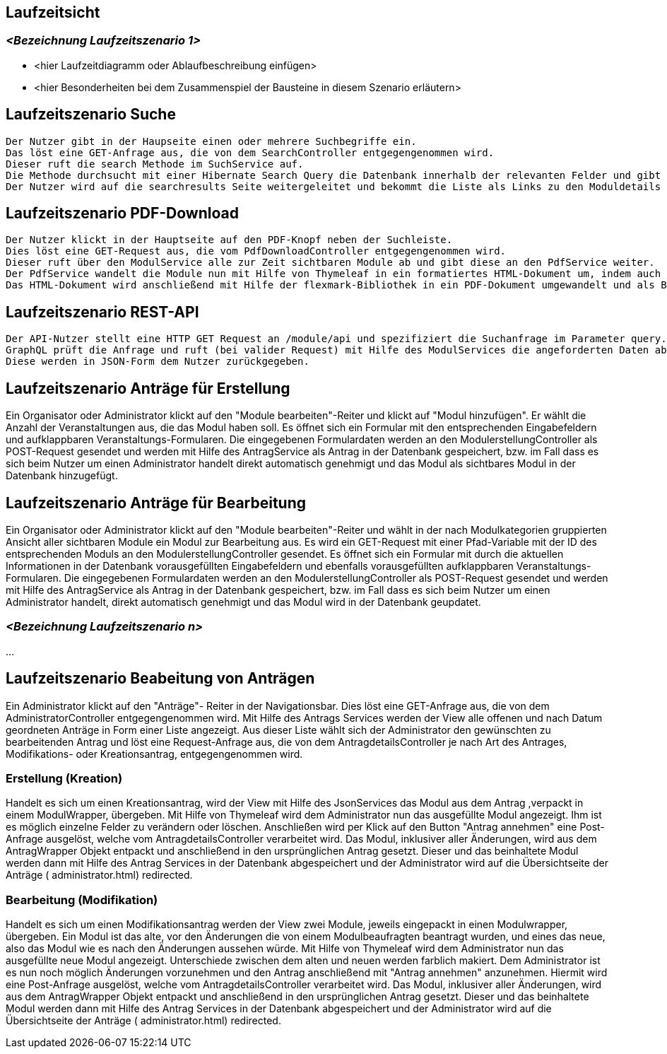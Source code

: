 [[section-runtime-view]]
== Laufzeitsicht



=== _<Bezeichnung Laufzeitszenario 1>_

*  <hier Laufzeitdiagramm oder Ablaufbeschreibung einfügen>
*  <hier Besonderheiten bei dem Zusammenspiel der Bausteine in diesem Szenario erläutern>

== Laufzeitszenario Suche

 Der Nutzer gibt in der Haupseite einen oder mehrere Suchbegriffe ein.
 Das löst eine GET-Anfrage aus, die von dem SearchController entgegengenommen wird.
 Dieser ruft die search Methode im SuchService auf.
 Die Methode durchsucht mit einer Hibernate Search Query die Datenbank innerhalb der relevanten Felder und gibt dann eine nach Relevanz sortierte Liste zurück.
 Der Nutzer wird auf die searchresults Seite weitergeleitet und bekommt die Liste als Links zu den Moduldetails angezeigt.

== Laufzeitszenario PDF-Download

 Der Nutzer klickt in der Hauptseite auf den PDF-Knopf neben der Suchleiste.
 Dies löst eine GET-Request aus, die vom PdfDownloadController entgegengenommen wird.
 Dieser ruft über den ModulService alle zur Zeit sichtbaren Module ab und gibt diese an den PdfService weiter.
 Der PdfService wandelt die Module nun mit Hilfe von Thymeleaf in ein formatiertes HTML-Dokument um, indem auch schon das Inhaltsverzeichnis automatisch generiert wurde.
 Das HTML-Dokument wird anschließend mit Hilfe der flexmark-Bibliothek in ein PDF-Dokument umgewandelt und als ByteStrom an den Controller zurückgegeben, welcher dem Nutzer dann dieses PDF-Dokument zum Download zur Verfügung stellt.

== Laufzeitszenario REST-API

 Der API-Nutzer stellt eine HTTP GET Request an /module/api und spezifiziert die Suchanfrage im Parameter query.
 GraphQL prüft die Anfrage und ruft (bei valider Request) mit Hilfe des ModulServices die angeforderten Daten ab.
 Diese werden in JSON-Form dem Nutzer zurückgegeben.

== Laufzeitszenario Anträge für Erstellung

Ein Organisator oder Administrator klickt auf den "Module bearbeiten"-Reiter und klickt auf "Modul hinzufügen".
Er wählt die Anzahl der Veranstaltungen aus, die das Modul haben soll.
Es öffnet sich ein Formular mit den entsprechenden Eingabefeldern und aufklappbaren Veranstaltungs-Formularen.
Die eingegebenen Formulardaten werden an den ModulerstellungController als POST-Request gesendet und werden mit Hilfe des AntragService als Antrag in der Datenbank gespeichert, bzw. im Fall dass es sich beim Nutzer um einen Administrator handelt direkt automatisch genehmigt und das Modul als sichtbares Modul in der Datenbank hinzugefügt.

== Laufzeitszenario Anträge für Bearbeitung

Ein Organisator oder Administrator klickt auf den "Module bearbeiten"-Reiter und wählt in der nach Modulkategorien gruppierten Ansicht aller sichtbaren Module ein Modul zur Bearbeitung aus.
Es wird ein GET-Request mit einer Pfad-Variable mit der ID des entsprechenden Moduls an den ModulerstellungController gesendet.
Es öffnet sich ein Formular mit durch die aktuellen Informationen in der Datenbank vorausgefüllten Eingabefeldern und ebenfalls vorausgefüllten aufklappbaren Veranstaltungs-Formularen.
Die eingegebenen Formulardaten werden an den ModulerstellungController als POST-Request gesendet und werden mit Hilfe des AntragService als Antrag in der Datenbank gespeichert, bzw. im Fall dass es sich beim Nutzer um einen Administrator handelt, direkt automatisch genehmigt und das Modul wird in der Datenbank geupdatet.

=== _<Bezeichnung Laufzeitszenario n>_

...

== Laufzeitszenario Beabeitung von Anträgen

Ein Administrator klickt auf den "Anträge"- Reiter in der Navigationsbar. Dies löst eine GET-Anfrage aus, die von dem AdministratorController entgegengenommen wird. Mit Hilfe des Antrags Services
werden der View alle offenen und nach Datum geordneten Anträge in Form einer Liste angezeigt.
Aus dieser Liste wählt sich der Administrator den gewünschten zu bearbeitenden Antrag und löst eine Request-Anfrage aus, die von dem AntragdetailsController je nach Art des Antrages, Modifikations- oder Kreationsantrag,
entgegengenommen wird.

=== Erstellung (Kreation)
Handelt es sich um einen Kreationsantrag, wird der View mit Hilfe des JsonServices das Modul aus dem Antrag ,verpackt in einem ModulWrapper, übergeben.
Mit Hilfe von Thymeleaf wird dem Administrator nun das ausgefüllte Modul angezeigt. Ihm ist es möglich einzelne Felder zu verändern oder löschen.
Anschließen wird per Klick auf den Button "Antrag annehmen" eine Post-Anfrage ausgelöst, welche vom AntragdetailsController verarbeitet wird.
Das Modul, inklusiver aller Änderungen, wird aus dem AntragWrapper Objekt entpackt und anschließend in den ursprünglichen Antrag gesetzt.
Dieser und das beinhaltete Modul werden dann mit Hilfe des Antrag Services in der Datenbank abgespeichert und der Administrator
wird auf die Übersichtseite der Anträge ( administrator.html) redirected.


=== Bearbeitung (Modifikation)
Handelt es sich um einen Modifikationsantrag werden der View zwei Module, jeweils eingepackt in einen Modulwrapper, übergeben.
Ein Modul ist das alte, vor den Änderungen die von einem Modulbeaufragten beantragt wurden, und eines das neue, also das Modul wie es nach
den Änderungen aussehen würde. Mit Hilfe von Thymeleaf wird dem Administrator nun das ausgefüllte  neue Modul angezeigt. Unterschiede zwischen dem alten und neuen
werden farblich makiert. Dem Administrator ist es nun noch möglich Änderungen vorzunehmen und den Antrag anschließend mit "Antrag annehmen" anzunehmen.
Hiermit wird eine Post-Anfrage ausgelöst, welche vom AntragdetailsController verarbeitet wird.
Das Modul, inklusiver aller Änderungen, wird aus dem AntragWrapper Objekt entpackt und anschließend in den ursprünglichen Antrag gesetzt.
Dieser und das beinhaltete Modul werden dann mit Hilfe des Antrag Services in der Datenbank abgespeichert und der Administrator
wird auf die Übersichtseite der Anträge ( administrator.html) redirected.
